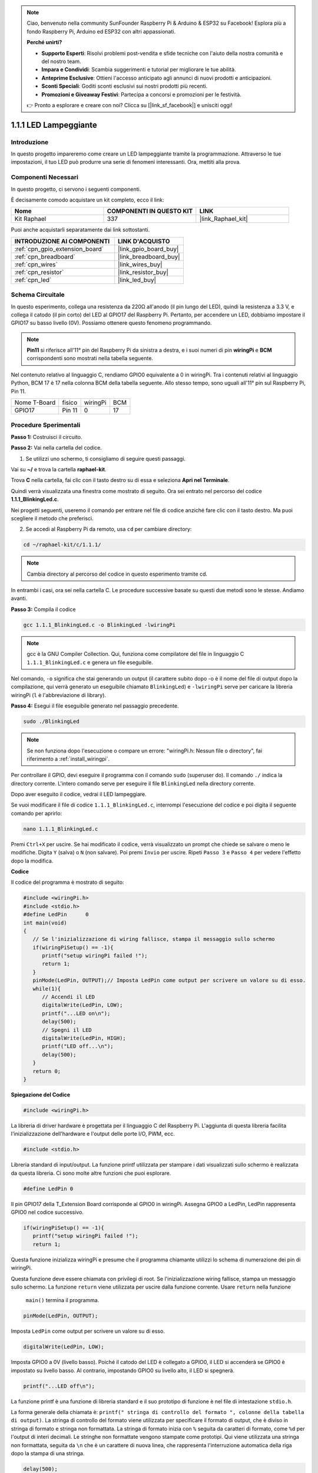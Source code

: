 .. note::

    Ciao, benvenuto nella community SunFounder Raspberry Pi & Arduino & ESP32 su Facebook! Esplora più a fondo Raspberry Pi, Arduino ed ESP32 con altri appassionati.

    **Perché unirti?**

    - **Supporto Esperti**: Risolvi problemi post-vendita e sfide tecniche con l'aiuto della nostra comunità e del nostro team.
    - **Impara e Condividi**: Scambia suggerimenti e tutorial per migliorare le tue abilità.
    - **Anteprime Esclusive**: Ottieni l'accesso anticipato agli annunci di nuovi prodotti e anticipazioni.
    - **Sconti Speciali**: Goditi sconti esclusivi sui nostri prodotti più recenti.
    - **Promozioni e Giveaway Festivi**: Partecipa a concorsi e promozioni per le festività.

    👉 Pronto a esplorare e creare con noi? Clicca su [|link_sf_facebook|] e unisciti oggi!

.. _1.1.1_c:

1.1.1 LED Lampeggiante
=========================

Introduzione
-----------------

In questo progetto impareremo come creare un LED lampeggiante tramite la programmazione.
Attraverso le tue impostazioni, il tuo LED può produrre una serie di fenomeni interessanti. Ora, mettiti alla prova.

Componenti Necessari
------------------------------

In questo progetto, ci servono i seguenti componenti. 

.. image:: ../img/blinking_led_list.png
    :width: 800
    :align: center

È decisamente comodo acquistare un kit completo, ecco il link:

.. list-table::
    :widths: 20 20 20
    :header-rows: 1

    *   - Nome	
        - COMPONENTI IN QUESTO KIT
        - LINK
    *   - Kit Raphael
        - 337
        - |link_Raphael_kit|

Puoi anche acquistarli separatamente dai link sottostanti.

.. list-table::
    :widths: 30 20
    :header-rows: 1

    *   - INTRODUZIONE AI COMPONENTI
        - LINK D'ACQUISTO

    *   - :ref:`cpn_gpio_extension_board`
        - |link_gpio_board_buy|
    *   - :ref:`cpn_breadboard`
        - |link_breadboard_buy|
    *   - :ref:`cpn_wires`
        - |link_wires_buy|
    *   - :ref:`cpn_resistor`
        - |link_resistor_buy|
    *   - :ref:`cpn_led`
        - |link_led_buy|

Schema Circuitale
---------------------

In questo esperimento, collega una resistenza da 220Ω all'anodo 
(il pin lungo del LED), quindi la resistenza a 3.3 V, e collega il 
catodo (il pin corto) del LED al GPIO17 del Raspberry Pi. Pertanto, 
per accendere un LED, dobbiamo impostare il GPIO17 su basso livello (0V). 
Possiamo ottenere questo fenomeno programmando.

.. note::

    **Pin11** si riferisce all'11° pin del Raspberry Pi da sinistra a destra, 
    e i suoi numeri di pin **wiringPi** e **BCM** corrispondenti sono mostrati 
    nella tabella seguente.

Nel contenuto relativo al linguaggio C, rendiamo GPIO0 equivalente a 0 in wiringPi. Tra i contenuti relativi al linguaggio Python, BCM 17 è 17 nella colonna BCM della tabella seguente. Allo stesso tempo, sono uguali all'11° pin sul Raspberry Pi, Pin 11.

============ ======== ======== ===
Nome T-Board fisico   wiringPi BCM
GPIO17       Pin 11   0        17
============ ======== ======== ===

.. image:: ../img/image48.png
    :width: 800
    :align: center

Procedure Sperimentali
-----------------------------

**Passo 1:** Costruisci il circuito.

.. image:: ../img/image49.png
    :width: 800
    :align: center

**Passo 2:** Vai nella cartella del codice.

1) Se utilizzi uno schermo, ti consigliamo di seguire questi passaggi.

Vai su **~/** e trova la cartella **raphael-kit**.

Trova **C** nella cartella, fai clic con il tasto destro su di essa e seleziona **Apri nel Terminale**.

.. image:: ../img/image50.png
    :width: 800
    :align: center

Quindi verrà visualizzata una finestra come mostrato di seguito. Ora sei entrato nel percorso del codice **1.1.1_BlinkingLed.c**.

.. image:: ../img/image51.png
    :width: 800
    :align: center

Nei progetti seguenti, useremo il comando per entrare nel file di codice anziché fare clic con il tasto destro. Ma puoi scegliere il metodo che preferisci.

2) Se accedi al Raspberry Pi da remoto, usa ``cd`` per cambiare directory:

.. raw:: html

   <run></run>

.. code-block::

   cd ~/raphael-kit/c/1.1.1/

.. note::
    Cambia directory al percorso del codice in questo esperimento tramite cd.

In entrambi i casi, ora sei nella cartella C. Le procedure successive basate su questi due metodi sono le stesse. Andiamo avanti.

**Passo 3:** Compila il codice

.. raw:: html

   <run></run>

.. code-block::

   gcc 1.1.1_BlinkingLed.c -o BlinkingLed -lwiringPi

.. note::
    gcc è la GNU Compiler Collection. Qui, funziona come compilatore del 
    file in linguaggio C ``1.1.1_BlinkingLed.c`` e genera un file eseguibile.

Nel comando, ``-o`` significa che stai generando un output (il carattere subito 
dopo -o è il nome del file di output dopo la compilazione, qui verrà generato un 
eseguibile chiamato ``BlinkingLed``) e ``-lwiringPi`` serve per caricare la libreria 
wiringPi (``l`` è l'abbreviazione di library).

**Passo 4:** Esegui il file eseguibile generato nel passaggio precedente.

.. raw:: html

   <run></run>

.. code-block::

   sudo ./BlinkingLed

.. note::

   Se non funziona dopo l'esecuzione o compare un errore: \"wiringPi.h: Nessun file o directory\", fai riferimento a :ref:`install_wiringpi`.

Per controllare il GPIO, devi eseguire il programma con il comando 
``sudo`` (superuser do). Il comando ``./`` indica la directory corrente. 
L'intero comando serve per eseguire il file ``BlinkingLed`` nella directory corrente.

Dopo aver eseguito il codice, vedrai il LED lampeggiare.

Se vuoi modificare il file di codice ``1.1.1_BlinkingLed.c``, interrompi l'esecuzione del codice e poi digita il seguente comando per aprirlo:

.. raw:: html

   <run></run>

.. code-block::

   nano 1.1.1_BlinkingLed.c

Premi ``Ctrl+X`` per uscire. Se hai modificato il codice, verrà visualizzato un 
prompt che chiede se salvare o meno le modifiche. Digita ``Y`` (salva) o ``N`` 
(non salvare). Poi premi ``Invio`` per uscire. Ripeti ``Passo 3`` e ``Passo 4`` 
per vedere l'effetto dopo la modifica.

.. image:: ../img/image53.png
    :width: 800
    :align: center

**Codice**

Il codice del programma è mostrato di seguito:

.. code-block:: c

   #include <wiringPi.h>  
   #include <stdio.h>
   #define LedPin      0
   int main(void)
   {
      // Se l'inizializzazione di wiring fallisce, stampa il messaggio sullo schermo
      if(wiringPiSetup() == -1){
         printf("setup wiringPi failed !");
         return 1;
      }
      pinMode(LedPin, OUTPUT);// Imposta LedPin come output per scrivere un valore su di esso.
      while(1){
         // Accendi il LED
         digitalWrite(LedPin, LOW);
         printf("...LED on\n");
         delay(500);
         // Spegni il LED
         digitalWrite(LedPin, HIGH);
         printf("LED off...\n");
         delay(500);
      }
      return 0;
   }

**Spiegazione del Codice**

.. code-block:: c

   #include <wiringPi.h>

La libreria di driver hardware è progettata per il linguaggio C del Raspberry Pi. 
L'aggiunta di questa libreria facilita l'inizializzazione dell'hardware e l'output 
delle porte I/O, PWM, ecc.

.. code-block:: c

   #include <stdio.h>

Libreria standard di input/output. La funzione printf utilizzata per stampare i 
dati visualizzati sullo schermo è realizzata da questa libreria. Ci sono molte altre 
funzioni che puoi esplorare.

.. code-block:: c

   #define LedPin 0

Il pin GPIO17 della T_Extension Board corrisponde al GPIO0 in wiringPi. Assegna 
GPIO0 a LedPin, LedPin rappresenta GPIO0 nel codice successivo.

.. code-block:: c

   if(wiringPiSetup() == -1){
      printf("setup wiringPi failed !");
      return 1;

Questa funzione inizializza wiringPi e presume che il programma chiamante utilizzi 
lo schema di numerazione dei pin di wiringPi.

Questa funzione deve essere chiamata con privilegi di root. Se l'inizializzazione 
wiring fallisce, stampa un messaggio sullo schermo. La funzione ``return`` viene 
utilizzata per uscire dalla funzione corrente. Usare ``return`` nella funzione
 ``main()`` termina il programma.

.. code-block:: c

   pinMode(LedPin, OUTPUT);

Imposta ``LedPin`` come output per scrivere un valore su di esso.

.. code-block:: c

   digitalWrite(LedPin, LOW);

Imposta GPIO0 a 0V (livello basso). Poiché il catodo del LED è collegato a GPIO0, il LED si accenderà se GPIO0 è impostato su livello basso. Al contrario, impostando GPIO0 su livello alto, il LED si spegnerà.

.. code-block:: c

   printf("...LED off\n");

La funzione printf è una funzione di libreria standard e il suo prototipo di 
funzione è nel file di intestazione ``stdio.h``.

La forma generale della chiamata è: ``printf(" stringa di controllo del formato ", 
colonne della tabella di output)``. La stringa di controllo del formato viene 
utilizzata per specificare il formato di output, che è diviso in stringa di 
formato e stringa non formattata. La stringa di formato inizia con ``%`` 
seguita da caratteri di formato, come ``%d`` per l'output di interi decimali. 
Le stringhe non formattate vengono stampate come prototipi. Qui viene utilizzata 
una stringa non formattata, seguita da ``\n`` che è un carattere di nuova linea, 
che rappresenta l'interruzione automatica della riga dopo la stampa di una stringa.

.. code-block:: c

   delay(500);

Mantiene lo stato corrente ALTO o BASSO per 500ms.

Questa è una funzione che sospende il programma per un certo periodo di tempo. 
E la velocità del programma è determinata dal nostro hardware. Qui accendiamo o 
spegniamo il LED. Se non ci fosse la funzione di ritardo, il programma eseguirebbe 
l'intero programma molto velocemente e in loop continuo. Quindi abbiamo bisogno della 
funzione di ritardo per aiutarci a scrivere e debugare il programma.

.. code-block:: c

   return 0;

Di solito, viene posizionato alla fine della funzione main, indicando che la funzione restituisce 0 al termine dell'esecuzione.

Immagine del Fenomeno
-------------------------

.. image:: ../img/image54.jpeg
   :width: 800
   :align: center
